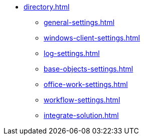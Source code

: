 * xref:directory.adoc[]
** xref:general-settings.adoc[]
** xref:windows-client-settings.adoc[]
** xref:log-settings.adoc[]
** xref:base-objects-settings.adoc[]
** xref:office-work-settings.adoc[]
** xref:workflow-settings.adoc[]
** xref:integrate-solution.adoc[]